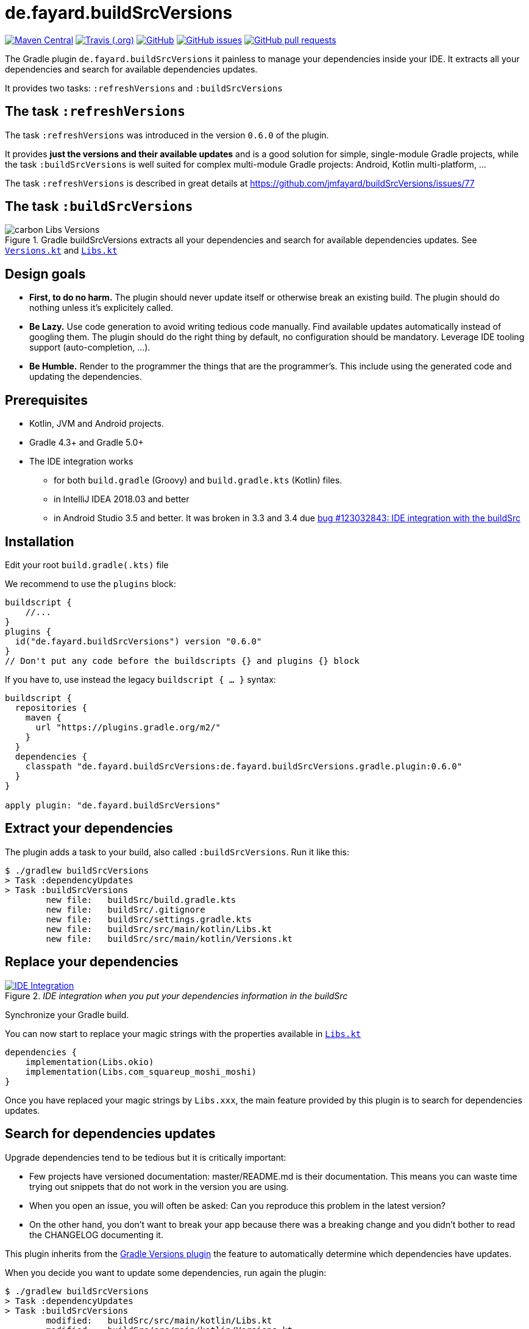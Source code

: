 //include::includes.adoc[]
:plugin_version: 0.6.0
:repo: jmfayard/buildSrcVersions
:branch: 26-buildSrcVersions
:github: https://github.com/{repo}
:plugin_issues: https://github.com/gradle/kotlin-dsl/issues?utf8=%E2%9C%93&q=author%3Ajmfayard+
:plugin_gradle_portal: https://plugins.gradle.org/plugin/de.fayard.buildSrcVersions
:gradle_kotlin_dsl:	https://github.com/gradle/kotlin-dsl
:gradle_guide_new:	https://guides.gradle.org/creating-new-gradle-builds
:gradle_guide_buidllogic:	https://guides.gradle.org/migrating-build-logic-from-groovy-to-kotlin/
:medium_puzzle: https://blog.kotlin-academy.com/gradle-kotlin-the-missing-piece-of-the-puzzle-7528a85f0d2c
:medium_protips: https://proandroiddev.com/android-studio-pro-tips-for-working-with-gradle-8a7aa61a8cc4
:medium_mvp: https://dev.to/jmfayard/the-minimum-viable-pull-request-5e7p
:devto_readme: https://dev.to/jmfayard/how-to-write-a-good-readme-discuss-4hkl
:root: file:///Users/jmfayard/Dev/mautinoa/buildSrcVersions
:issues: https://github.com/jmfayard/buildSrcVersions/issues
:master: https://github.com/jmfayard/buildSrcVersions/blob/master
:badge_mit: image:https://img.shields.io/github/license/mashape/apistatus.svg["GitHub",link="{github}/blob/master/LICENSE.txt"]
:image_version: https://img.shields.io/maven-metadata/v/https/plugins.gradle.org/m2/de.fayard/buildSrcVersions/de.fayard.buildSrcVersions.gradle.plugin/maven-metadata.xml.svg
:badge_version: image:{image_version}?label=gradlePluginPortal["Maven Central",link="https://plugins.gradle.org/plugin/de.fayard.buildSrcVersions"]
:badge_issues: image:https://img.shields.io/github/issues/{repo}.svg["GitHub issues",link="{github}/issues"]
:badge_pr:  image:https://img.shields.io/github/issues-pr/{repo}.svg["GitHub pull requests",link="{github}/pulls?utf8=%E2%9C%93&q=is%3Apr+"]
:badge_build: image:https://img.shields.io/travis/com/{repo}/{branch}.svg["Travis (.org)",link="https://travis-ci.com/{repo}"]
:versions_kt: {master}/sample-groovy/buildSrc/src/main/kotlin/Versions.kt
:libs_kt: {master}/sample-groovy/buildSrc/src/main/kotlin/Libs.kt
:benmanes: https://github.com/ben-manes/gradle-versions-plugin
:image_faq: https://user-images.githubusercontent.com/459464/64926128-1a076980-d7fa-11e9-8a69-eb354d211f51.png

//:imagesdir: /Users/jmfayard/Dev/mautinoa/buildSrcVersions/doc
:imagesdir: doc


= de.fayard.buildSrcVersions

{badge_version} {badge_build} {badge_mit} {badge_issues} {badge_pr}

The Gradle plugin `de.fayard.buildSrcVersions` it painless to manage your dependencies inside your IDE.
It extracts all your dependencies and search for available dependencies updates.

It provides two tasks: `:refreshVersions` and `:buildSrcVersions`

== The task `:refreshVersions`

The task `:refreshVersions` was introduced in the version `0.6.0` of the plugin.

It provides **just the versions and their available updates** and is a good solution for simple, single-module Gradle projects,
while the task `:buildSrcVersions` is well suited for complex multi-module Gradle projects: Android, Kotlin multi-platform, ...

The task `:refreshVersions` is described in great details at https://github.com/jmfayard/buildSrcVersions/issues/77


== The task `:buildSrcVersions`

[[img-carbon-Libs-Version]]
image::carbon-Libs-Versions.png[title = "Gradle buildSrcVersions extracts all your dependencies and search for available dependencies updates. See link:{versions_kt}[`Versions.kt`^] and link:{libs_kt}[`Libs.kt`^]"]

== Design goals

- **First, to do no harm.** The plugin should never update itself or otherwise break an existing build. The plugin should do nothing unless it's explicitely called.
- **Be Lazy.** Use code generation to avoid writing tedious code manually. Find available updates automatically instead of googling them. The plugin should do the right thing by default, no configuration should be mandatory. Leverage IDE tooling support (auto-completion, ...).
- **Be Humble.** Render to the programmer the things that are the programmer's. This include using the generated code and updating the dependencies.

== Prerequisites

* Kotlin, JVM and Android projects.
* Gradle 4.3+ and Gradle 5.0+
* The IDE integration works
** for both `build.gradle` (Groovy) and `build.gradle.kts` (Kotlin) files.
** in IntelliJ IDEA 2018.03 and better
** in Android Studio 3.5 and better. It was broken in 3.3 and 3.4 due https://issuetracker.google.com/issues/123032843[bug #123032843:  IDE integration with the buildSrc^]


== Installation

Edit your root `build.gradle(.kts)` file

We recommend to use the `plugins` block:

[source,kotlin,subs=attributes]
----
buildscript {
    //...
}
plugins {
  id("de.fayard.buildSrcVersions") version "{plugin_version}"
}
// Don't put any code before the buildscripts {} and plugins {} block
----

If you have to, use instead the legacy `buildscript { ... }` syntax:

[source,kotlin,subs=attributes]
----
buildscript {
  repositories {
    maven {
      url "https://plugins.gradle.org/m2/"
    }
  }
  dependencies {
    classpath "de.fayard.buildSrcVersions:de.fayard.buildSrcVersions.gradle.plugin:{plugin_version}"
  }
}

apply plugin: "de.fayard.buildSrcVersions"
----

== Extract your dependencies

The plugin adds a task to your build, also called `:buildSrcVersions`. Run it like this:

```bash
$ ./gradlew buildSrcVersions
> Task :dependencyUpdates
> Task :buildSrcVersions
        new file:   buildSrc/build.gradle.kts
        new file:   buildSrc/.gitignore
        new file:   buildSrc/settings.gradle.kts
        new file:   buildSrc/src/main/kotlin/Libs.kt
        new file:   buildSrc/src/main/kotlin/Versions.kt
```

== Replace your dependencies

[[img-libs]]
image::Libs.gif[title="_IDE integration when you put your dependencies information in the buildSrc_",alt="IDE Integration", link="{master}/doc/Libs.gif"]

Synchronize your Gradle build.

You can now start to replace your magic strings with the properties available in link:{libs_kt}[`Libs.kt`^]

```kotlin
dependencies {
    implementation(Libs.okio)
    implementation(Libs.com_squareup_moshi_moshi)
}
```

Once you have replaced your magic strings by `Libs.xxx`, the main feature provided by this plugin is to search for dependencies updates.

== Search for dependencies updates

Upgrade dependencies tend to be tedious but it is critically important:

- Few projects have versioned documentation: master/README.md is their documentation. This means you can waste time trying out snippets that do not work in the version you are using.
- When you open an issue, you will often be asked: Can you reproduce this problem in the latest version?
- On the other hand, you don’t want to break your app because there was a breaking change and you didn’t bother to read the CHANGELOG documenting it.

This plugin inherits from the {benmanes}[Gradle Versions plugin^]
the feature to automatically determine which dependencies have updates.

When you decide you want to update some dependencies, run again the plugin:

```bash
$ ./gradlew buildSrcVersions
> Task :dependencyUpdates
> Task :buildSrcVersions
        modified:   buildSrc/src/main/kotlin/Libs.kt
        modified:   buildSrc/src/main/kotlin/Versions.kt

```

The file link:{versions_kt}[`Versions.kt`^]  is regenerated with a comment indicating which new version is available.

At that point, your build is exactly the same. Commit.


[[img-versions]]
image::Versions.gif[title="_buildSrcVersions search for dependencies updates and let you decide which you want to apply_",alt="IDE Integration", link="{master}/doc/Libs.gif"]

Don’t waste your time finding out manually what is the exact latest stable version available. Instead, spend it deciding whether you want or not to update the version. The format is optimized to update with one DELETE key:

image::press-to-delete.png[title="Press DELETE to update",alt="Press DELETE to update"]

Once you are done:

- Sync your Gradle build
- Run your unit tests and otherwise verify that it works.
- Commit.

== Configuration

No configuration is required, but some things are configurable.

The default configuration is:

```
buildSrcVersions {
    indent = "  "
    renameLibs = "Libs"
    renameVersions = "Versions"
    rejectedVersionKeywords("alpha", "beta", "rc", "cr", "m", "preview", "eap")
    useFdqnFor() // nothing
}
```


See https://github.com/jmfayard/buildSrcVersions/issues/53[Issue #53: Plugin Configuration]

== FAQ

Questions? {issues}[Look at the existing issues], then ask your own.


[[FAQ]]
image::{image_faq}[title="FAQ",alt="IDE Integration", width="600", link="{issues}"]



== Changelog

See {master}/CHANGELOG.md[CHANGELOG.md]


== Contributing

- This project is licensed under the MIT License. See {master}/LICENSE.txt[LICENSE.txt]
- Explain your use case and start the discussion before your submit a pull-request
- Your feature request or bug report may be better adressed by the parent plugin. Check out {benmanes}[ben-manes/gradle-versions-plugin].
- {master}/CONTRIBUTING.md[*CONTRIBUTING.md*] describes the process for submitting pull requests.


== Acknowledgments

https://gradle.org[Gradle] and https://jetbrains.com[JetBrains] have made this plugin possible
by working on improving the IDE support for Kotlin code from the `buildSrc` module.

This plugin embraces and extends {benmanes}[Ben Manes's wonderful "Versions" plugin^].

The Kotlin code generation is powered by https://github.com/square/kotlinpoet[Square's Kotlinpoet]



